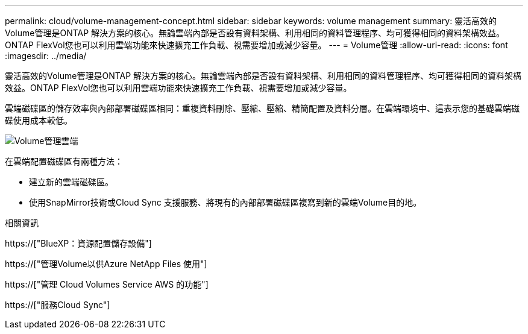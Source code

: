 ---
permalink: cloud/volume-management-concept.html 
sidebar: sidebar 
keywords: volume management 
summary: 靈活高效的Volume管理是ONTAP 解決方案的核心。無論雲端內部是否設有資料架構、利用相同的資料管理程序、均可獲得相同的資料架構效益。ONTAP FlexVol您也可以利用雲端功能來快速擴充工作負載、視需要增加或減少容量。 
---
= Volume管理
:allow-uri-read: 
:icons: font
:imagesdir: ../media/


[role="lead"]
靈活高效的Volume管理是ONTAP 解決方案的核心。無論雲端內部是否設有資料架構、利用相同的資料管理程序、均可獲得相同的資料架構效益。ONTAP FlexVol您也可以利用雲端功能來快速擴充工作負載、視需要增加或減少容量。

雲端磁碟區的儲存效率與內部部署磁碟區相同：重複資料刪除、壓縮、壓縮、精簡配置及資料分層。在雲端環境中、這表示您的基礎雲端磁碟使用成本較低。

image::../media/volume-management-cloud.png[Volume管理雲端]

在雲端配置磁碟區有兩種方法：

* 建立新的雲端磁碟區。
* 使用SnapMirror技術或Cloud Sync 支援服務、將現有的內部部署磁碟區複寫到新的雲端Volume目的地。


.相關資訊
https://["BlueXP：資源配置儲存設備"]

https://["管理Volume以供Azure NetApp Files 使用"]

https://["管理 Cloud Volumes Service AWS 的功能"]

https://["服務Cloud Sync"]

